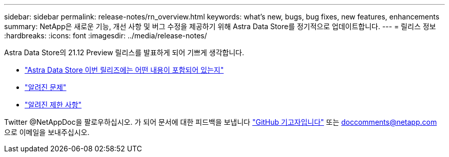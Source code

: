 ---
sidebar: sidebar 
permalink: release-notes/rn_overview.html 
keywords: what's new, bugs, bug fixes, new features, enhancements 
summary: NetApp은 새로운 기능, 개선 사항 및 버그 수정을 제공하기 위해 Astra Data Store를 정기적으로 업데이트합니다. 
---
= 릴리스 정보
:hardbreaks:
:icons: font
:imagesdir: ../media/release-notes/


Astra Data Store의 21.12 Preview 릴리스를 발표하게 되어 기쁘게 생각합니다.

* link:../release-notes/whats-new.html["Astra Data Store 이번 릴리즈에는 어떤 내용이 포함되어 있는지"]
* link:../release-notes/known-issues.html["알려진 문제"]
* link:../release-notes/known-limitations.html["알려진 제한 사항"]


Twitter @NetAppDoc을 팔로우하십시오. 가 되어 문서에 대한 피드백을 보냅니다 link:https://docs.netapp.com/us-en/contribute/["GitHub 기고자입니다"^] 또는 doccomments@netapp.com 으로 이메일을 보내주십시오.

